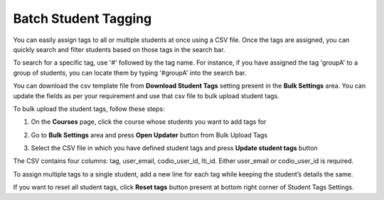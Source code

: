 .. meta::
   :description: Batch Student Tagging using a CSV


.. _batch-student-tagging:

Batch Student Tagging
=====================

You can easily assign tags to all or multiple students at once using a CSV file. Once the tags are assigned, you can quickly search and filter students based on those tags in the search bar.

To search for a specific tag, use '#' followed by the tag name. For instance, if you have assigned the tag 'groupA' to a group of students, you can locate them by typing '#groupA' into the search bar.

You can download the csv template file from **Download Student Tags** setting present in the **Bulk Settings** area. You can update the fields as per your requirement and use that csv file to bulk upload student tags.

To bulk upload the student tags, follow these steps:

1. On the **Courses** page, click the course whose students you want to add tags for

2. Go to **Bulk Settings** area and press **Open Updater** button from Bulk Upload Tags

3. Select the CSV file in which you have defined student tags and press **Update student tags** button

   .. image:: /img/batch-tags-upload.png
      :alt: Select csv to batch upload the student tags


The CSV contains four columns: tag, user_email, codio_user_id, lti_id. Either user_email or codio_user_id is required. 

To assign multiple tags to a single student, add a new line for each tag while keeping the student’s details the same.

If you want to reset all student tags, click **Reset tags** button present at bottom right corner of Student Tags Settings.